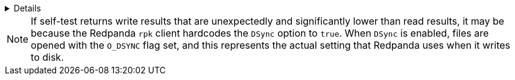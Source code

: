 [%collapsible]
====
[,console]
----
$ rpk cluster self-test status
NODE ID: 0 | STATUS: IDLE
=========================
NAME          512KB sequential r/w
INFO          write run (iodepth: 4, dsync: true)
TYPE          disk
TEST ID       21c5a3de-c75b-480c-8a3d-0cbb63228cb1
TIMEOUTS      0
START TIME    Fri Jul 19 15:02:45 UTC 2024
END TIME      Fri Jul 19 15:03:15 UTC 2024
AVG DURATION  30002ms
IOPS          1182 req/sec
THROUGHPUT    591.4MiB/sec
LATENCY       P50     P90     P99     P999     MAX
              3199us  3839us  9727us  12799us  21503us

NAME          512KB sequential r/w
INFO          read run
TYPE          disk
TEST ID       21c5a3de-c75b-480c-8a3d-0cbb63228cb1
TIMEOUTS      0
START TIME    Fri Jul 19 15:03:15 UTC 2024
END TIME      Fri Jul 19 15:03:45 UTC 2024
AVG DURATION  30000ms
IOPS          6652 req/sec
THROUGHPUT    3.248GiB/sec
LATENCY       P50    P90    P99    P999   MAX
              607us  671us  831us  991us  2431us

NAME          4KB sequential r/w, low io depth
INFO          write run (iodepth: 1, dsync: true)
TYPE          disk
TEST ID       21c5a3de-c75b-480c-8a3d-0cbb63228cb1
TIMEOUTS      0
START TIME    Fri Jul 19 15:03:45 UTC 2024
END TIME      Fri Jul 19 15:04:15 UTC 2024
AVG DURATION  30000ms
IOPS          406 req/sec
THROUGHPUT    1.59MiB/sec
LATENCY       P50     P90     P99     P999    MAX
              2431us  2559us  2815us  5887us  9215us

NAME          4KB sequential r/w, low io depth
INFO          read run
TYPE          disk
TEST ID       21c5a3de-c75b-480c-8a3d-0cbb63228cb1
TIMEOUTS      0
START TIME    Fri Jul 19 15:04:15 UTC 2024
END TIME      Fri Jul 19 15:04:45 UTC 2024
AVG DURATION  30000ms
IOPS          430131 req/sec
THROUGHPUT    1.641GiB/sec
LATENCY       P50   P90   P99   P999  MAX
              1us   2us   12us  28us  511us

NAME          4KB sequential write, medium io depth
INFO          write run (iodepth: 8, dsync: true)
TYPE          disk
TEST ID       21c5a3de-c75b-480c-8a3d-0cbb63228cb1
TIMEOUTS      0
START TIME    Fri Jul 19 15:04:45 UTC 2024
END TIME      Fri Jul 19 15:05:15 UTC 2024
AVG DURATION  30013ms
IOPS          513 req/sec
THROUGHPUT    2.004MiB/sec
LATENCY       P50      P90      P99      P999     MAX
              15871us  16383us  21503us  32767us  40959us

NAME          4KB sequential write, high io depth
INFO          write run (iodepth: 64, dsync: true)
TYPE          disk
TEST ID       21c5a3de-c75b-480c-8a3d-0cbb63228cb1
TIMEOUTS      0
START TIME    Fri Jul 19 15:05:15 UTC 2024
END TIME      Fri Jul 19 15:05:45 UTC 2024
AVG DURATION  30114ms
IOPS          550 req/sec
THROUGHPUT    2.151MiB/sec
LATENCY       P50       P90       P99       P999      MAX
              118783us  118783us  147455us  180223us  180223us

NAME          4KB sequential write, very high io depth
INFO          write run (iodepth: 256, dsync: true)
TYPE          disk
TEST ID       21c5a3de-c75b-480c-8a3d-0cbb63228cb1
TIMEOUTS      0
START TIME    Fri Jul 19 15:05:45 UTC 2024
END TIME      Fri Jul 19 15:06:16 UTC 2024
AVG DURATION  30460ms
IOPS          558 req/sec
THROUGHPUT    2.183MiB/sec
LATENCY       P50       P90       P99       P999      MAX
              475135us  491519us  507903us  524287us  524287us

NAME          4KB sequential write, no dsync
INFO          write run (iodepth: 64, dsync: false)
TYPE          disk
TEST ID       21c5a3de-c75b-480c-8a3d-0cbb63228cb1
TIMEOUTS      0
START TIME    Fri Jul 19 15:06:16 UTC 2024
END TIME      Fri Jul 19 15:06:46 UTC 2024
AVG DURATION  30000ms
IOPS          424997 req/sec
THROUGHPUT    1.621GiB/sec
LATENCY       P50    P90    P99    P999   MAX
              135us  183us  303us  543us  9727us

NAME          16KB sequential r/w, high io depth
INFO          write run (iodepth: 64, dsync: false)
TYPE          disk
TEST ID       21c5a3de-c75b-480c-8a3d-0cbb63228cb1
TIMEOUTS      0
START TIME    Fri Jul 19 15:06:46 UTC 2024
END TIME      Fri Jul 19 15:07:16 UTC 2024
AVG DURATION  30000ms
IOPS          103047 req/sec
THROUGHPUT    1.572GiB/sec
LATENCY       P50    P90     P99     P999    MAX
              511us  1087us  1343us  1471us  15871us

NAME          16KB sequential r/w, high io depth
INFO          read run
TYPE          disk
TEST ID       21c5a3de-c75b-480c-8a3d-0cbb63228cb1
TIMEOUTS      0
START TIME    Fri Jul 19 15:07:16 UTC 2024
END TIME      Fri Jul 19 15:07:46 UTC 2024
AVG DURATION  30000ms
IOPS          193966 req/sec
THROUGHPUT    2.96GiB/sec
LATENCY       P50    P90    P99    P999    MAX
              319us  383us  735us  1023us  6399us

NAME        8K Network Throughput Test
INFO        Test performed against node: 1
TYPE        network
TEST ID     5e4052f3-b828-4c0d-8fd0-b34ff0b6c35d
TIMEOUTS    0
DURATION    5000ms
IOPS        61612 req/sec
THROUGHPUT  3.76Gib/sec
LATENCY     P50    P90    P99    P999   MAX
            159us  207us  303us  431us  1151us

NAME        8K Network Throughput Test
INFO        Test performed against node: 2
TYPE        network
TEST ID     5e4052f3-b828-4c0d-8fd0-b34ff0b6c35d
TIMEOUTS    0
DURATION    5000ms
IOPS        60306 req/sec
THROUGHPUT  3.68Gib/sec
LATENCY     P50    P90    P99    P999   MAX
            159us  215us  351us  495us  11263us

NAME          Cloud Storage Test
INFO          Put
TYPE          cloud
TEST ID       a349685a-ee49-4141-8390-c302975db3a5
TIMEOUTS      0
START TIME    Tue Jul 16 18:06:30 UTC 2024
END TIME      Tue Jul 16 18:06:30 UTC 2024
AVG DURATION  8ms

NAME          Cloud Storage Test
INFO          List
TYPE          cloud
TEST ID       a349685a-ee49-4141-8390-c302975db3a5
TIMEOUTS      0
START TIME    Tue Jul 16 18:06:30 UTC 2024
END TIME      Tue Jul 16 18:06:30 UTC 2024
AVG DURATION  1ms

NAME          Cloud Storage Test
INFO          Get
TYPE          cloud
TEST ID       a349685a-ee49-4141-8390-c302975db3a5
TIMEOUTS      0
START TIME    Tue Jul 16 18:06:30 UTC 2024
END TIME      Tue Jul 16 18:06:30 UTC 2024
AVG DURATION  1ms

NAME          Cloud Storage Test
INFO          Head
TYPE          cloud
TEST ID       a349685a-ee49-4141-8390-c302975db3a5
TIMEOUTS      0
START TIME    Tue Jul 16 18:06:30 UTC 2024
END TIME      Tue Jul 16 18:06:30 UTC 2024
AVG DURATION  0ms

NAME          Cloud Storage Test
INFO          Delete
TYPE          cloud
TEST ID       a349685a-ee49-4141-8390-c302975db3a5
TIMEOUTS      0
START TIME    Tue Jul 16 18:06:30 UTC 2024
END TIME      Tue Jul 16 18:06:30 UTC 2024
AVG DURATION  1ms

NAME          Cloud Storage Test
INFO          Plural Delete
TYPE          cloud
TEST ID       a349685a-ee49-4141-8390-c302975db3a5
TIMEOUTS      0
START TIME    Tue Jul 16 18:06:30 UTC 2024
END TIME      Tue Jul 16 18:06:30 UTC 2024
AVG DURATION  47ms
----
====

NOTE: If self-test returns write results that are unexpectedly and significantly lower than read results, it may be because the Redpanda `rpk` client hardcodes the `DSync` option to `true`. When `DSync` is enabled, files are opened with the `O_DSYNC` flag set, and this represents the actual setting that Redpanda uses when it writes to disk.